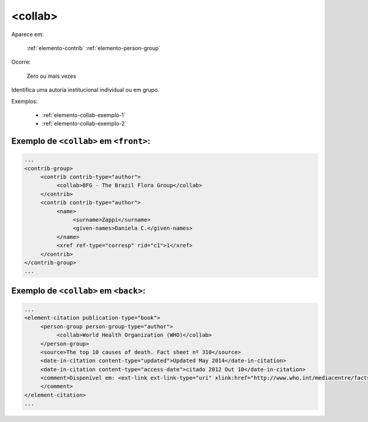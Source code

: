 .. _elemento-collab:

<collab>
========

Aparece em:

  :ref:`elemento-contrib`
  :ref:`elemento-person-group`

Ocorre:

  Zero ou mais vezes

Identifica uma autoria institucional individual ou em grupo.


Exemplos:

  * :ref:`elemento-collab-exemplo-1`
  * :ref:`elemento-collab-exemplo-2`


.. _elemento-collab-exemplo-1:

Exemplo de ``<collab>`` em ``<front>``:
---------------------------------------

.. code-block:: xml

   ...
   <contrib-group>
        <contrib contrib-type="author">
             <collab>BFG - The Brazil Flora Group</collab>
        </contrib>
        <contrib contrib-type="author">
             <name>
                  <surname>Zappi</surname>
                  <given-names>Daniela C.</given-names>
             </name>
             <xref ref-type="corresp" rid="c1">1</xref>
        </contrib>
   </contrib-group>
   ...


.. _elemento-collab-exemplo-2:

Exemplo de ``<collab>`` em ``<back>``:
--------------------------------------

.. code-block:: xml

   ...
   <element-citation publication-type="book">
        <person-group person-group-type="author">
             <collab>World Health Organization (WHO)</collab>
        </person-group>
        <source>The top 10 causes of death. Fact sheet nº 310</source>
        <date-in-citation content-type="updated">Updated May 2014</date-in-citation>
        <date-in-citation content-type="access-date">citado 2012 Out 10</date-in-citation>
        <comment>Disponível em: <ext-link ext-link-type="uri" xlink:href="http://www.who.int/mediacentre/factsheets/fs310/en/index2.html">http://www.who.int/mediacentre/factsheets/fs310/en/index2.html</ext-link>
        </comment>
   </element-citation>
   ...



.. {"reviewed_on": "20160623", "by": "gandhalf_thewhite@hotmail.com"}
